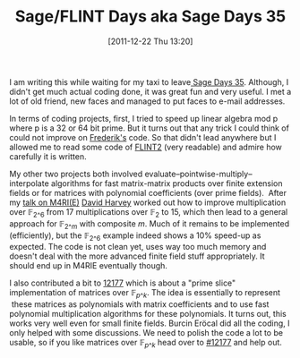 #+TITLE: Sage/FLINT Days aka Sage Days 35
#+POSTID: 699
#+DATE: [2011-12-22 Thu 13:20]
#+OPTIONS: toc:nil num:nil todo:nil pri:nil tags:nil ^:nil TeX:nil
#+CATEGORY: m4ri, sage
#+TAGS: conference, flint, linear algebra, m4rie, polynomial multiplication, sage, sage days

I am writing this while waiting for my taxi to leave[[http://wiki.sagemath.org/SageFlintDays][ Sage Days 35]]. Although, I didn't get much actual coding done, it was great fun and very useful. I met a lot of old friend, new faces and managed to put faces to e-mail addresses.

In terms of coding projects, first, I tried to speed up linear algebra mod p where p is a 32 or 64 bit prime. But it turns out that any trick I could think of could not improve on [[http://fredrik-j.blogspot.com/][Frederik's]] code. So that didn't lead anywhere but I allowed me to read some code of [[http://selmer.warwick.ac.uk/gitweb/flint2.git][FLINT2]] (very readable) and admire how carefully it is written.

My other two projects both involved evaluate--pointwise-multiply--interpolate algorithms for fast matrix-matrix products over finite extension fields or for matrices with polynomial coefficients (over prime fields).  After my [[http://martinralbrecht.files.wordpress.com/2010/07/20111219_-_m4ri_-_warwick.pdf][talk on M4RI(E)]] [[http://web.maths.unsw.edu.au/~davidharvey/][David Harvey]] worked out how to improve multiplication over $\mathbb{F}_{2\^6}$ from 17 multiplications over $\mathbb{F}_2$ to 15, which then lead to a general approach for $\mathbb{F}_{2\^m}$ with composite $m$. Much of it remains to be implemented (efficiently), but the $\mathbb{F}_{2\^6}$ example indeed shows a 10% speed-up as expected. The code is not clean yet, uses way too much memory and doesn't deal with the more advanced finite field stuff appropriately. It should end up in M4RIE eventually though.

I also contributed a bit to [[http://trac.sagemath.org/sage_trac/ticket/12177][12177]] which is about a "prime slice" implementation of matrices over $\mathbb{F}_{p\^k}$. The idea is essentially to represent  these matrices as polynomials with matrix coefficients and to use fast polynomial multiplication algorithms for these polynomials. It turns out, this works very well even for small finite fields. Burcin Eröcal did all the coding, I only helped with some discussions. We need to polish the code a lot to be usable, so if you like matrices over $\mathbb{F}_{p\^k}$ head over to [[http://trac.sagemath.org/sage_trac/ticket/12177][#12177]] and help out.



